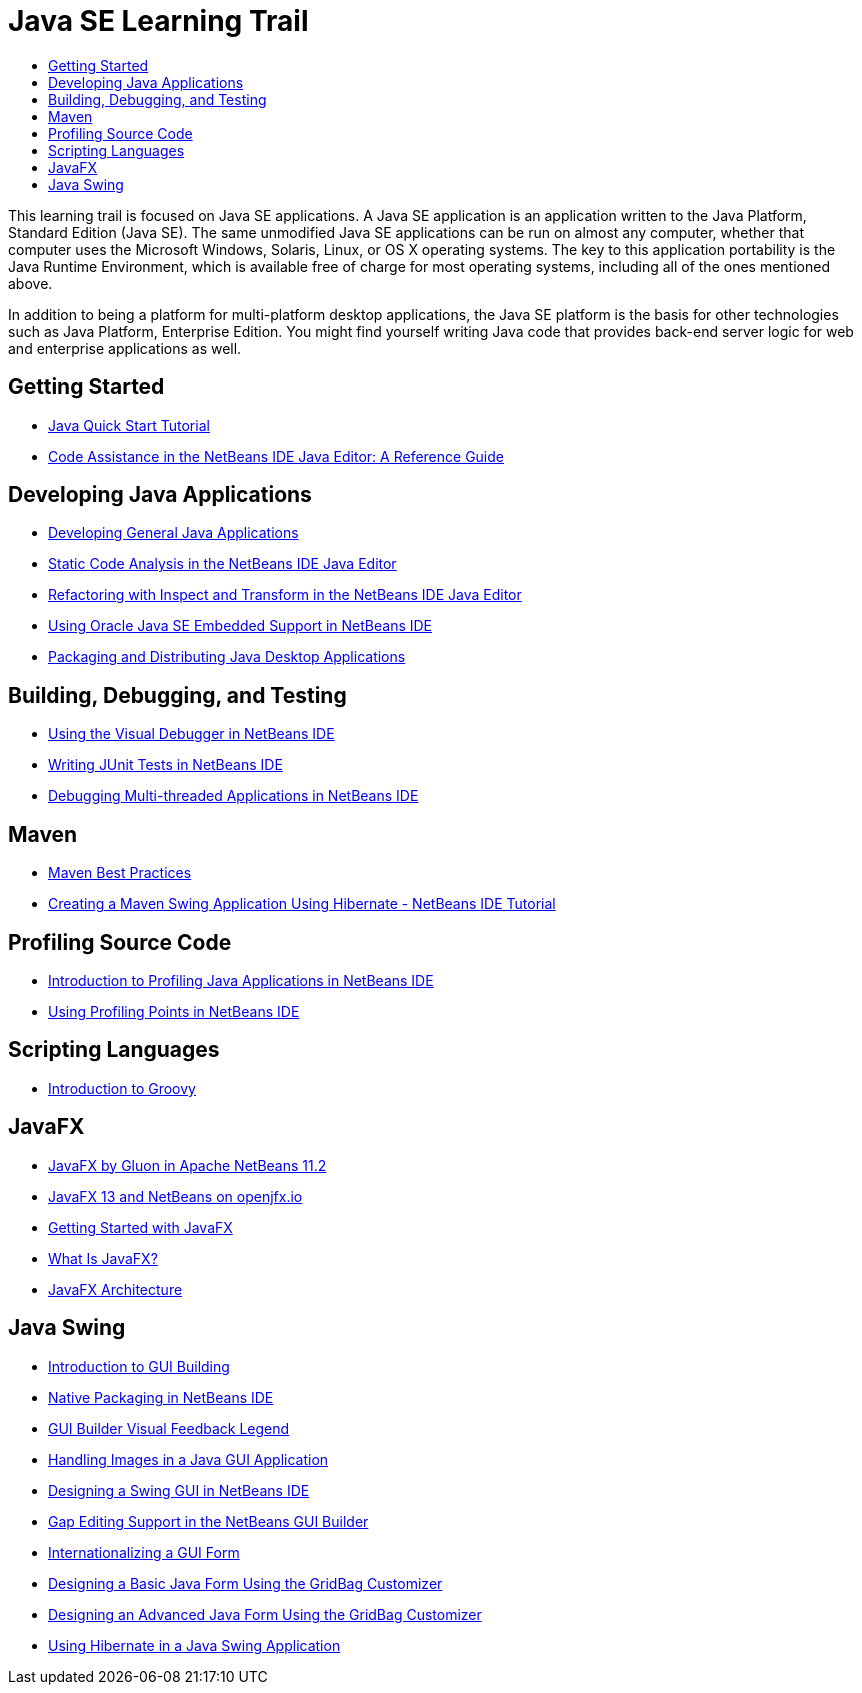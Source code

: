 // 
//     Licensed to the Apache Software Foundation (ASF) under one
//     or more contributor license agreements.  See the NOTICE file
//     distributed with this work for additional information
//     regarding copyright ownership.  The ASF licenses this file
//     to you under the Apache License, Version 2.0 (the
//     "License"); you may not use this file except in compliance
//     with the License.  You may obtain a copy of the License at
// 
//       http://www.apache.org/licenses/LICENSE-2.0
// 
//     Unless required by applicable law or agreed to in writing,
//     software distributed under the License is distributed on an
//     "AS IS" BASIS, WITHOUT WARRANTIES OR CONDITIONS OF ANY
//     KIND, either express or implied.  See the License for the
//     specific language governing permissions and limitations
//     under the License.
//

= Java SE Learning Trail
:jbake-type: tutorial
:jbake-tags: tutorials
:jbake-status: published
:icons: font
:toc: left
:toc-title:
:description: Java Tutorials
:reviewed: 2019-01-25

This learning trail is focused on Java SE applications. A Java SE application is an application written to the Java Platform, Standard Edition (Java SE). The same unmodified Java SE applications can be run on almost any computer, whether that computer uses the Microsoft Windows, Solaris, Linux, or OS X operating systems. The key to this application portability is the Java Runtime Environment, which is available free of charge for most operating systems, including all of the ones mentioned above.

In addition to being a platform for multi-platform desktop applications, the Java SE platform is the basis for other technologies such as Java Platform, Enterprise Edition. You might find yourself writing Java code that provides back-end server logic for web and enterprise applications as well.

== Getting Started

- xref:quickstart.adoc[Java Quick Start Tutorial]
- xref:editor-codereference.adoc[ Code Assistance in the NetBeans IDE Java Editor: A Reference Guide]

== Developing Java Applications

- xref:javase-intro.adoc[Developing General Java Applications]
- xref:code-inspect.adoc[Static Code Analysis in the NetBeans IDE Java Editor]
- xref:editor-inspect-transform.adoc[Refactoring with Inspect and Transform in the NetBeans IDE Java Editor]
- xref:javase-embedded.adoc[Using Oracle Java SE Embedded Support in NetBeans IDE]
- xref:javase-deploy.adoc[Packaging and Distributing Java Desktop Applications]

== Building, Debugging, and Testing

- xref:debug-visual.adoc[Using the Visual Debugger in NetBeans IDE]
- xref:junit-intro.adoc[Writing JUnit Tests in NetBeans IDE]
- xref:debug-multithreaded.adoc[Debugging Multi-threaded Applications in NetBeans IDE]

== Maven

- xref:../../../wiki/MavenBestPractices.adoc[Maven Best Practices]
- xref:maven-hib-java-se.adoc[Creating a Maven Swing Application Using Hibernate - NetBeans IDE Tutorial]

== Profiling Source Code

- xref:profiler-intro.adoc[Introduction to Profiling Java Applications in NetBeans IDE]
- xref:profiler-profilingpoints.adoc[Using Profiling Points in NetBeans IDE]

== Scripting Languages

- xref:groovy-quickstart.adoc[Introduction to Groovy]

== JavaFX

- link:https://m.youtube.com/watch?v=8xaRwqcKPSI[JavaFX by Gluon in Apache NetBeans 11.2]
- link:https://openjfx.io/openjfx-docs/#IDE-NetBeans[JavaFX 13 and NetBeans on openjfx.io]
- link:https://docs.oracle.com/javase/8/javafx/get-started-tutorial/jfx-overview.htm[Getting Started with JavaFX]
- link:https://docs.oracle.com/javafx/2/overview/jfxpub-overview.htm[What Is JavaFX?]
- link:https://docs.oracle.com/javase/8/javafx/get-started-tutorial/jfx-architecture.htm[JavaFX Architecture]

== Java Swing

- xref:gui-functionality.adoc[Introduction to GUI Building]
- xref:native_pkg.adoc[Native Packaging in NetBeans IDE]
- xref:quickstart-gui-legend.adoc[GUI Builder Visual Feedback Legend]
- xref:gui-image-display.adoc[Handling Images in a Java GUI Application]
- xref:quickstart-gui.adoc[Designing a Swing GUI in NetBeans IDE]
- xref:gui-gaps.adoc[Gap Editing Support in the NetBeans GUI Builder]
- xref:gui-automatic-i18n.adoc[Internationalizing a GUI Form]
- xref:gbcustomizer-basic.adoc[Designing a Basic Java Form Using the GridBag Customizer]
- xref:gbcustomizer-advanced.adoc[Designing an Advanced Java Form Using the GridBag Customizer]
- xref:hibernate-java-se.adoc[Using Hibernate in a Java Swing Application]

